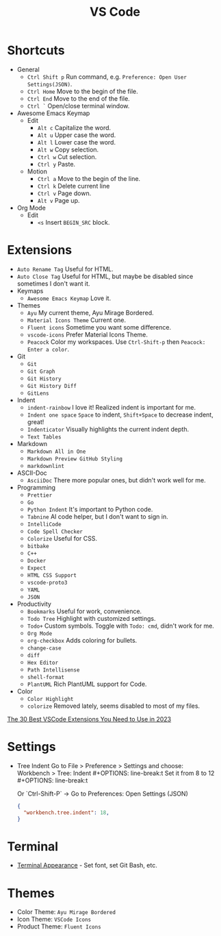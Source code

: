 #+title: VS Code

* Shortcuts
+ General
  - =Ctrl Shift p= Run command, e.g. =Preference: Open User Settings(JSON)=.
  - =Ctrl Home= Move to the begin of the file.
  - =Ctrl End= Move to the end of the file.
  - =Ctrl `= Open/close terminal window.
+ Awesome Emacs Keymap
  - Edit
    + =Alt c= Capitalize the word.
    + =Alt u= Upper case the word.
    + =Alt l= Lower case the word.
    + =Alt w= Copy selection.
    + =Ctrl w= Cut selection.
    + =Ctrl y= Paste.
  - Motion
    + =Ctrl a= Move to the begin of the line.
    + =Ctrl k= Delete current line
    + =Ctrl v= Page down.
    + =Alt v= Page up.
+ Org Mode
  - Edit
    + =<s= Insert =BEGIN_SRC= block.

* Extensions
+ =Auto Rename Tag= Useful for HTML.
+ =Auto Close Tag= Useful for HTML, but maybe be disabled since sometimes I don't want it.
+ Keymaps
  - =Awesome Emacs Keymap= Love it.
+ Themes
  - =Ayu= My current theme, Ayu Mirage Bordered.
  - =Material Icons Theme= Current one.
  - =Fluent icons= Sometime you want some difference.
  - =vscode-icons= Prefer Material Icons Theme.
  - =Peacock= Color my workspaces. Use =Ctrl-Shift-p= then =Peacock: Enter a color=.
+ Git
  - =Git=
  - =Git Graph=
  - =Git History=
  - =Git History Diff=
  - =GitLens=
+ Indent
  - =indent-rainbow= I love it! Realized indent is important for me.
  - =Indent one space= =Space= to indent, =Shift+Space= to decrease indent, great!
  - =Indenticator= Visually highlights the current indent depth.
  - =Text Tables=
+ Markdown
  - =Markdown All in One=
  - =Markdown Preview GitHub Styling=
  - =markdownlint=
+ ASCII-Doc
  - =AsciiDoc= There more popular ones, but didn't work well for me.
+ Programming
  - =Prettier=
  - =Go=
  - =Python Indent= It's important to Python code.
  - =Tabnine= AI code helper, but I don't want to sign in.
  - =IntelliCode=
  - =Code Spell Checker=
  - =Colorize= Useful for CSS.
  - =bitbake=
  - =C++=
  - =Docker=
  - =Expect=
  - =HTML CSS Support=
  - =vscode-proto3=
  - =YAML=
  - =JSON=
+ Productivity
  - =Bookmarks= Useful for work, convenience.
  - =Todo Tree= Highlight with customized settings.
  - =Todo+= Custom symbols. Toggle with =Todo: cmd=, didn't work for me.
  - =Org Mode=
  - =org-checkbox= Adds coloring for bullets.
  - =change-case=
  - =diff=
  - =Hex Editor=
  - =Path Intellisense=
  - =shell-format=
  - =PlantUML= Rich PlantUML support for Code.
+ Color
  - =Color Highlight=
  - =colorize= Removed lately, seems disabled to most of my files.

[[https://hackr.io/blog/best-vscode-extensions][The 30 Best VSCode Extensions You Need to Use in 2023]]

* Settings
+ Tree Indent
  Go to File > Preference > Settings and choose: \\
  Workbench > Tree: Indent #+OPTIONS: line-break:t
  Set it from 8 to 12 #+OPTIONS: line-break:t
  #+OPTIONS: line-break:t
  
  Or `Ctrl-Shift-P` -> Go to Preferences: Open Settings (JSON) 
  #+BEGIN_SRC JSON
  {
    "workbench.tree.indent": 18,
  }
  #+END_SRC

* Terminal
+ [[https://code.visualstudio.com/docs/terminal/appearance][Terminal Appearance]] - Set font, set Git Bash, etc.

* Themes
+ Color Theme: =Ayu Mirage Bordered=
+ Icon Theme: =VSCode Icons=
+ Product Theme: =Fluent Icons=
